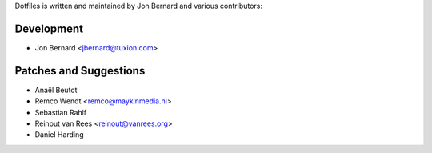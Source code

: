 Dotfiles is written and maintained by Jon Bernard and various contributors:

Development
```````````

- Jon Bernard <jbernard@tuxion.com>


Patches and Suggestions
```````````````````````

- Anaël Beutot
- Remco Wendt <remco@maykinmedia.nl>
- Sebastian Rahlf
- Reinout van Rees <reinout@vanrees.org>
- Daniel Harding
